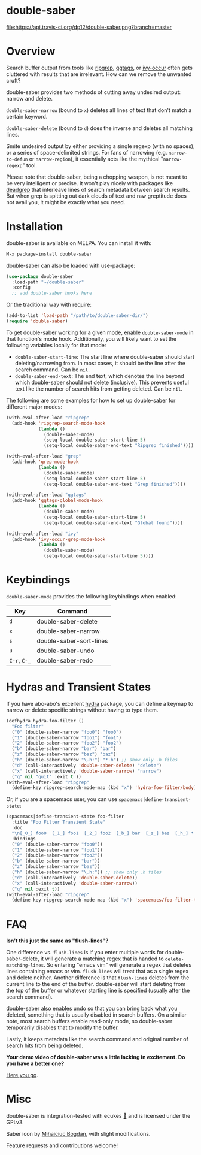 *  [[file:https://i.imgur.com/7axtkyH.png]] double-saber

[[https://stable.melpa.org/#/double-saber][file:https://stable.melpa.org/packages/double-saber-badge.svg]]
[[https://melpa.org/#/double-saber][file:https://melpa.org/packages/double-saber-badge.svg]]
[[https://travis-ci.org/dp12/double-saber][file:https://api.travis-ci.org/dp12/double-saber.png?branch=master]]
[[http://www.gnu.org/licenses/gpl-3.0.html][file:http://img.shields.io/:license-gpl3-blue.svg]]

* Overview
Search buffer output from tools like [[https://github.com/nlamirault/ripgrep.el][ripgrep]], [[https://github.com/leoliu/ggtags][ggtags]], or [[https://oremacs.com/2015/11/04/ivy-occur/][ivy-occur]] often gets cluttered with results that are irrelevant. How can we remove the unwanted cruft?

double-saber provides two methods of cutting away undesired output: narrow and delete.

=double-saber-narrow= (bound to =x=) deletes all lines of text that don't match a certain keyword.

=double-saber-delete= (bound to =d=) does the inverse and deletes all matching lines.

[[file:double-saber.gif]]

Smite undesired output by either providing a single regexp (with no spaces), or a series of space-delimited strings. For fans of narrowing (e.g. =narrow-to-defun= or =narrow-region=), it essentially acts like the mythical "=narrow-regexp=" tool.

Please note that double-saber, being a chopping weapon, is not meant to be very intelligent or precise. It won't play nicely with packages like [[https://github.com/Wilfred/deadgrep][deadgrep]] that interleave lines of search metadata between search results. But when grep is spitting out dark clouds of text and raw greptitude does not avail you, it might be exactly what you need.
* Installation
double-saber is available on MELPA. You can install it with:

#+begin_src emacs-lisp
M-x package-install double-saber
#+end_src

double-saber can also be loaded with use-package:
#+begin_src emacs-lisp
  (use-package double-saber
    :load-path "~/double-saber"
    :config
    ;; add double-saber hooks here
#+end_src

Or the traditional way with require:
#+begin_src emacs-lisp
  (add-to-list 'load-path "/path/to/double-saber-dir/")
  (require 'double-saber)
#+end_src

To get double-saber working for a given mode, enable =double-saber-mode= in that function's mode hook. Additionally, you will likely want to set the following variables locally for that mode: 
- =double-saber-start-line=: The start line where double-saber should start deleting/narrowing from. In most cases, it should be the line after the search command. Can be =nil=.
- =double-saber-end-text=: The end text, which denotes the line beyond which double-saber should not delete (inclusive). This prevents useful text like the number of search hits from getting deleted. Can be =nil=.


The following are some examples for how to set up double-saber for different major modes:
#+begin_src emacs-lisp
(with-eval-after-load "ripgrep"
  (add-hook 'ripgrep-search-mode-hook
            (lambda ()
              (double-saber-mode)
              (setq-local double-saber-start-line 5)
              (setq-local double-saber-end-text "Ripgrep finished"))))

(with-eval-after-load "grep"
  (add-hook 'grep-mode-hook
            (lambda ()
              (double-saber-mode)
              (setq-local double-saber-start-line 5)
              (setq-local double-saber-end-text "Grep finished"))))

(with-eval-after-load "ggtags"
  (add-hook 'ggtags-global-mode-hook
            (lambda ()
              (double-saber-mode)
              (setq-local double-saber-start-line 5)
              (setq-local double-saber-end-text "Global found"))))

(with-eval-after-load "ivy"
  (add-hook 'ivy-occur-grep-mode-hook
            (lambda ()
              (double-saber-mode)
              (setq-local double-saber-start-line 5))))
#+end_src
* Keybindings
=double-saber-mode= provides the following keybindings when enabled:
| Key          | Command                 |
|--------------+-------------------------|
| =d=          | double-saber-delete     |
| =x=          | double-saber-narrow     |
| =s=          | double-saber-sort-lines |
| =u=          | double-saber-undo       |
| =C-r=, =C-_= | double-saber-redo       |
* Hydras and Transient States
If you have abo-abo's excellent [[https://github.com/abo-abo/hydra][hydra]] package, you can define a keymap to narrow or delete specific strings without having to type them.
#+begin_src emacs-lisp
  (defhydra hydra-foo-filter ()
    "Foo filter"
    ("0" (double-saber-narrow "foo0") "foo0")
    ("1" (double-saber-narrow "foo1") "foo1")
    ("2" (double-saber-narrow "foo2") "foo2")
    ("b" (double-saber-narrow "bar") "bar")
    ("z" (double-saber-narrow "baz") "baz")
    ("h" (double-saber-narrow "\.h:") "*.h") ;; show only .h files
    ("d" (call-interactively 'double-saber-delete) "delete")
    ("x" (call-interactively 'double-saber-narrow) "narrow")
    ("q" nil "quit" :exit t ))
  (with-eval-after-load "ripgrep"
    (define-key ripgrep-search-mode-map (kbd "x") 'hydra-foo-filter/body))
#+end_src

Or, if you are a spacemacs user, you can use =spacemacs|define-transient-state=:
#+begin_src emacs-lisp
  (spacemacs|define-transient-state foo-filter
    :title "Foo Filter Transient State"
    :doc
    "\n[_0_] foo0  [_1_] foo1  [_2_] foo2  [_b_] bar  [_z_] baz  [_h_] *.h  [_d_] delete  [_x_] narrow  [_q_] quit"
    :bindings
    ("0" (double-saber-narrow "foo0"))
    ("1" (double-saber-narrow "foo1"))
    ("2" (double-saber-narrow "foo2"))
    ("b" (double-saber-narrow "bar"))
    ("z" (double-saber-narrow "baz"))
    ("h" (double-saber-narrow "\.h:")) ;; show only .h files
    ("d" (call-interactively 'double-saber-delete))
    ("x" (call-interactively 'double-saber-narrow))
    ("q" nil :exit t))
  (with-eval-after-load "ripgrep"
    (define-key ripgrep-search-mode-map (kbd "x") 'spacemacs/foo-filter-transient-state/body))
#+end_src
* FAQ
*Isn't this just the same as "flush-lines"?*

One difference vs. =flush-lines= is if you enter multiple words for double-saber-delete, it will generate a matching regex that is handed to =delete-matching-lines=. So entering "emacs vim" will generate a regex that deletes lines containing emacs or vim. =flush-lines= will treat that as a single regex and delete neither. Another difference is that =flush-lines= deletes from the current line to the end of the buffer. double-saber will start deleting from the top of the buffer or whatever starting line is specified (usually after the search command).

double-saber also enables undo so that you can bring back what you deleted, something that is usually disabled in search buffers. On a similar note, most search buffers enable read-only mode, so double-saber temporarily disables that to modify the buffer.

Lastly, it keeps metadata like the search command and original number of search hits from being deleted.

*Your demo video of double-saber was a little lacking in excitement. Do you have a better one?*

[[https://youtu.be/S9MafXsex2Y][Here you go]].
* Misc
double-saber is integration-tested with ecukes [[https://github.com/ecukes/ecukes][🥒]] and is licensed under the GPLv3.

Saber icon by [[http://bogo-d.deviantart.com][Mihaiciuc Bogdan]], with slight modifications.

Feature requests and contributions welcome!

